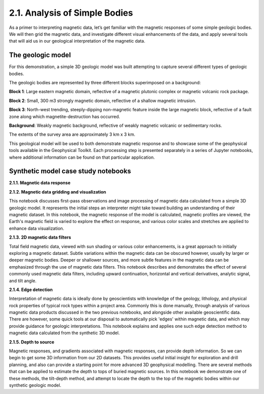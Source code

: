.. _synth_example:

2.1. Analysis of Simple Bodies
==============================

As a primer to interpreting magnetic data, let’s get familiar with the
magnetic responses of some simple geologic bodies. We will then grid the
magnetic data, and investigate different visual enhancements of the data, and
apply several tools that will aid us in our geological interpretation of the
magnetic data.

The geologic model
------------------

For this demonstration, a simple 3D geologic model was built attempting to
capture several different types of geologic bodies.

The geologic bodies are represented by three different blocks superimposed on a background:

**Block 1**: Large eastern magnetic domain, reflective of a magnetic plutonic complex or magnetic volcanic rock package.

**Block 2**: Small, 300 m3 strongly magnetic domain, reflective of a shallow magnetic intrusion.

**Block 3**: North-west trending, steeply-dipping non-magnetic feature inside the large magnetic block, reflective of a fault zone along which magnetite-destruction has occurred.

**Background**: Weakly magnetic background, reflective of weakly magnetic volcanic or sedimentary rocks.

The extents of the survey area are approximately 3 km x 3 km.



.. image:: ../../images/SyntheticModel.png



This geological model will be used to both demonstrate magnetic response and to showcase some of the geophysical tools available in the Geophysical Toolkit. Each processing step is presented separately in a series of Jupyter notebooks, where additional information can be found on that particular application.


Synthetic model case study notebooks
------------------------------------

**2.1.1. Magnetic data response**



**2.1.2. Magnetic data gridding and visualization**

This notebook discusses first-pass observations and image processing of magnetic data calculated from a simple 3D geologic model. It represents the initial steps an interpreter might take toward building an understanding of their magnetic dataset. In this notebook, the magnetic response of the model is calculated, magnetic profiles are viewed, the Earth's magnetic field is varied to explore the effect on response, and various color scales and stretches are applied to enhance data visualization.


**2.1.3. 2D magnetic data filters**

Total field magnetic data, viewed with sun shading or various color enhancements, is a great approach to initially exploring a magnetic dataset. Subtle variations within the magnetic data can be obscured however, usually by larger or deeper magnetic bodies. Deeper or shallower sources, and more subtle features in the magnetic data can be emphasized through the use of magnetic data filters. This notebook describes and demonstrates the effect of several commonly used magnetic data filters, including upward continuation, horizontal and vertical derivatives, analytic signal, and tilt angle.


**2.1.4. Edge detection**

Interpretation of magnetic data is ideally done by geoscientists with knowledge of the geology, lithology, and physical rock properties of typical rock types within a project area. Commonly this is done manually, through analysis of various magnetic data products discussed in the two previous notebooks, and alongside other available geoscientific data. There are however, some quick tools at our disposal to automatically pick 'edges' within magnetic data, and which may provide guidance for geologic interpretations. This notebook explains and applies one such edge detection method to magnetic data calculated from the synthetic 3D model.


**2.1.5. Depth to source**

Magnetic responses, and gradients associated with magnetic responses, can provide depth information. So we can begin to get some 3D information from our 2D datasets. This provides useful initial insight for exploration and drill planning, and also can provide a starting point for more advanced 3D geophysical modelling. There are several methods that can be applied to estimate the depth to tops of buried magnetic sources. In this notebook we demonstrate one of these methods, the tilt-depth method, and attempt to locate the depth to the top of the magnetic bodies within our synthetic geologic model.
